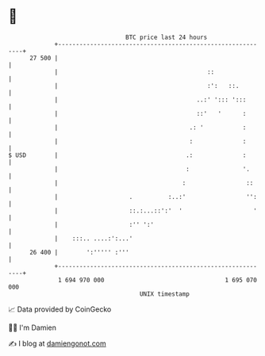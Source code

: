 * 👋

#+begin_example
                                    BTC price last 24 hours                    
                +------------------------------------------------------------+ 
         27 500 |                                                            | 
                |                                          ::                | 
                |                                          :':   ::.         | 
                |                                       ..:' '::: ':::       | 
                |                                       ::'   '      :       | 
                |                                     .: '           :       | 
                |                                     :              :       | 
   $ USD        |                                    .:              :       | 
                |                                    :               '.      | 
                |                                   :                 ::     | 
                |                    .          :..:'                 '':    | 
                |                    ::.:...::':'  '                    '    | 
                |                    :'' ':'                                 | 
                |    :::.. ....:':...'                                       | 
         26 400 |        ':''''' :'''                                        | 
                +------------------------------------------------------------+ 
                 1 694 970 000                                  1 695 070 000  
                                        UNIX timestamp                         
#+end_example
📈 Data provided by CoinGecko

🧑‍💻 I'm Damien

✍️ I blog at [[https://www.damiengonot.com][damiengonot.com]]
